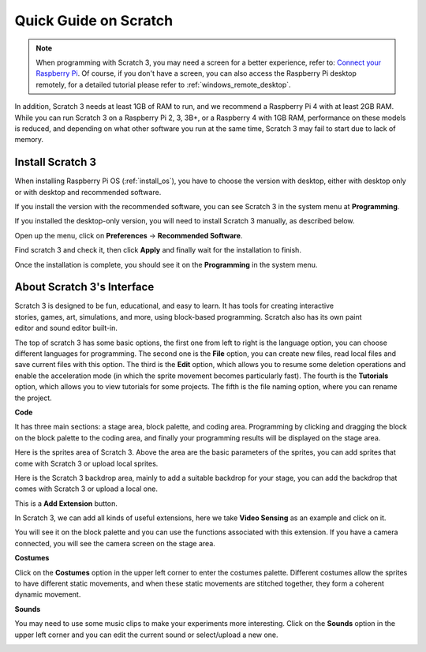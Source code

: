 .. _quick_quide_on_scratch:

Quick Guide on Scratch
==========================

.. note::

    When programming with Scratch 3, you may need a screen for a better experience, refer to: `Connect your Raspberry Pi <https://projects.raspberrypi.org/en/projects/raspberry-pi-setting-up/3>`_. Of course, if you don't have a screen, you can also access the Raspberry Pi desktop remotely, for a detailed tutorial please refer to :ref:`windows_remote_desktop`.

In addition, Scratch 3 needs at least 1GB of RAM to run, and we recommend a Raspberry Pi 4 with at least 2GB RAM. While you can run Scratch 3 on a Raspberry Pi 2, 3, 3B+, or a Raspberry 4 with 1GB RAM, performance on these models is reduced, and depending on what other software you run at the same time, Scratch 3 may fail to start due to lack of memory.

Install Scratch 3
-------------------
When installing Raspberry Pi OS (:ref:`install_os`), you have to choose the version with desktop, either with desktop only or with desktop and recommended software.

If you install the version with the recommended software, you can see Scratch 3 in the system menu at **Programming**.

If you installed the desktop-only version, you will need to install Scratch 3 manually, as described below.

Open up the menu, click on **Preferences** -> **Recommended Software**.

.. image:: img/quick_scratch1.png


Find scratch 3 and check it, then click **Apply** and finally wait for the installation to finish.

.. image:: img/quick_scratch2.png


Once the installation is complete, you should see it on the **Programming** in the system menu.

.. image:: img/quick_scratch3.png


About Scratch 3's Interface
------------------------------

Scratch 3 is designed to be fun, educational, and easy to learn. It has tools for creating interactive stories, games, art, simulations, and more, using block-based programming. Scratch also has its own paint editor and sound editor built-in.

The top of scratch 3 has some basic options, the first one from left to right is the language option, you can choose different languages for programming. The second one is the **File** option, you can create new files, read local files and save current files with this option. The third is the **Edit** option, which allows you to resume some deletion operations and enable the acceleration mode (in which the sprite movement becomes particularly fast). The fourth is the **Tutorials** option, which allows you to view tutorials for some projects. The fifth is the file naming option, where you can rename the project.


.. image:: img/quick_scratch13.png

**Code**

It has three main sections: a stage area, block palette, and coding area. Programming by clicking and dragging the block on the block palette to the coding area, and finally your programming results will be displayed on the stage area.

.. image:: img/quick_scratch4.png


Here is the sprites area of Scratch 3. Above the area are the basic parameters of the sprites, you can add sprites that come with Scratch 3 or upload local sprites.

.. image:: img/quick_scratch5.png


Here is the Scratch 3 backdrop area, mainly to add a suitable backdrop for your stage, you can add the backdrop that comes with Scratch 3 or upload a local one.

.. image:: img/quick_scratch6.png


This is a **Add Extension** button.

.. image:: img/quick_scratch7.png


In Scratch 3, we can add all kinds of useful extensions, here we take **Video Sensing** as an example and click on it.

.. image:: img/quick_scratch8.png


You will see it on the block palette and you can use the functions associated with this extension. If you have a camera connected, you will see the camera screen on the stage area.

.. image:: img/quick_scratch9.png

**Costumes**

Click on the **Costumes** option in the upper left corner to enter the costumes palette. Different costumes allow the sprites to have different static movements, and when these static movements are stitched together, they form a coherent dynamic movement.

.. image:: img/quick_scratch10.png

**Sounds**

You may need to use some music clips to make your experiments more interesting. Click on the **Sounds** option in the upper left corner and you can edit the current sound or select/upload a new one.

.. image:: img/quick_scratch11.png



